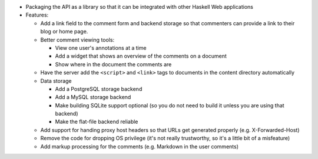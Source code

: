 * Packaging the API as a library so that it can be integrated with
  other Haskell Web applications

* Features:

  * Add a link field to the comment form and backend storage so that
    commenters can provide a link to their blog or home page.

  * Better comment viewing tools:

    * View one user's annotations at a time

    * Add a widget that shows an overview of the comments on a
      document

    * Show where in the document the comments are

  * Have the server add the ``<script>`` and ``<link>`` tags to
    documents in the content directory automatically

  * Data storage

    * Add a PostgreSQL storage backend

    * Add a MySQL storage backend

    * Make building SQLite support optional (so you do not need to build
      it unless you are using that backend)

    * Make the flat-file backend reliable

  * Add support for handing proxy host headers so that URLs get
    generated properly (e.g. X-Forwarded-Host)

  * Remove the code for dropping OS privilege (it's not really
    trustworthy, so it's a little bit of a misfeature)

  * Add markup processing for the comments (e.g. Markdown in the user comments)
